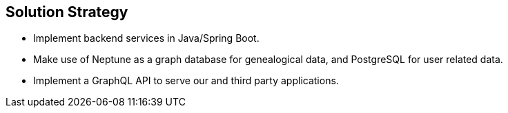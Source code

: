 ifndef::imagesdir[:imagesdir: ../images]

[[section-solution-strategy]]
== Solution Strategy

- Implement backend services in Java/Spring Boot.
- Make use of Neptune as a graph database for genealogical data, and PostgreSQL for user related data.
- Implement a GraphQL API to serve our and third party applications.
